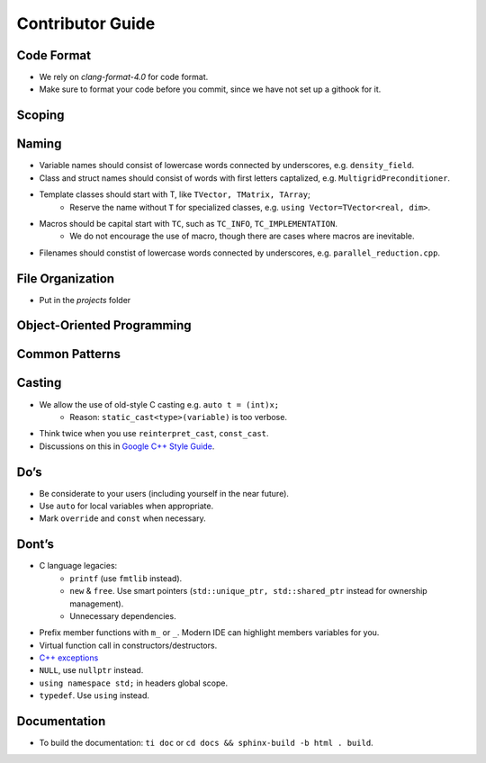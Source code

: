 Contributor Guide
===============================================

Code Format
--------------------------------------------------------------------------
- We rely on `clang-format-4.0` for code format.
- Make sure to format your code before you commit, since we have not set up a githook for it.

Scoping
--------------------------------------------------------------------------


Naming
--------------------------------------------------------------------------
- Variable names should consist of lowercase words connected by underscores, e.g. ``density_field``.
- Class and struct names should consist of words with first letters captalized, e.g. ``MultigridPreconditioner``.
- Template classes should start with T, like ``TVector, TMatrix, TArray``;
   - Reserve the name without ``T`` for specialized classes, e.g. ``using Vector=TVector<real, dim>``.
- Macros should be capital start with ``TC``, such as ``TC_INFO``, ``TC_IMPLEMENTATION``.
   - We do not encourage the use of macro, though there are cases where macros are inevitable.
- Filenames should constist of lowercase words connected by underscores, e.g. ``parallel_reduction.cpp``.

File Organization
----------------------------------------------------------------------------
- Put in the `projects` folder


Object-Oriented Programming
-----------------------------------------------------------------------------

Common Patterns
-------------------------------------------------------------------------------


Casting
-------------------------------------------------------------------------------
- We allow the use of old-style C casting e.g. ``auto t = (int)x;``
    - Reason: ``static_cast<type>(variable)`` is too verbose.
- Think twice when you use ``reinterpret_cast``, ``const_cast``.
- Discussions on this in `Google C++ Style Guide <https://google.github.io/styleguide/cppguide.html#Casting>`_.


Do’s
-------------------------------------------------------------------------------
- Be considerate to your users (including yourself in the near future).
- Use ``auto`` for local variables when appropriate.
- Mark ``override`` and ``const`` when necessary.

Dont’s
--------------------------------------------------------------------------------
- C language legacies:
   -  ``printf`` (use ``fmtlib`` instead).
   -  ``new`` & ``free``. Use smart pointers (``std::unique_ptr, std::shared_ptr`` instead for ownership management).
   -  Unnecessary dependencies.
- Prefix member functions with ``m_`` or ``_``. Modern IDE can highlight members variables for you.
- Virtual function call in constructors/destructors.
- `C++ exceptions <https://google.github.io/styleguide/cppguide.html#Exceptions>`_
- ``NULL``, use ``nullptr`` instead.
- ``using namespace std;`` in headers global scope.
- ``typedef``. Use ``using`` instead.

Documentation
-------------------------------------------------------------------------------
- To build the documentation: ``ti doc`` or ``cd docs && sphinx-build -b html . build``.
